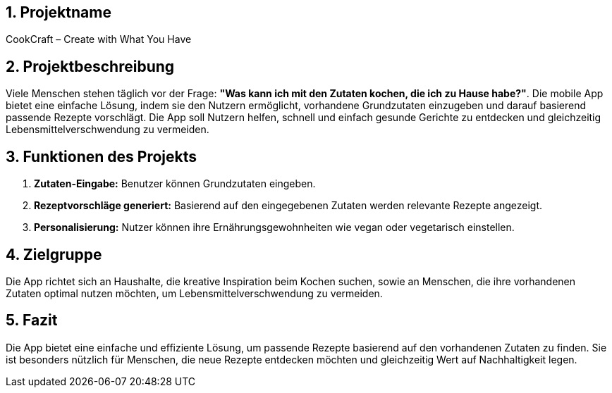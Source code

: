 

== 1. Projektname
CookCraft – Create with What You Have

== 2. Projektbeschreibung
Viele Menschen stehen täglich vor der Frage: *"Was kann ich mit den Zutaten kochen, die ich zu Hause habe?"*. Die mobile App bietet eine einfache Lösung, indem sie den Nutzern ermöglicht, vorhandene Grundzutaten einzugeben und darauf basierend passende Rezepte vorschlägt. Die App soll Nutzern helfen, schnell und einfach gesunde Gerichte zu entdecken und gleichzeitig Lebensmittelverschwendung zu vermeiden.

== 3. Funktionen des Projekts

1. **Zutaten-Eingabe:** Benutzer können Grundzutaten eingeben.
2. **Rezeptvorschläge generiert:** Basierend auf den eingegebenen Zutaten werden relevante Rezepte angezeigt.
3. **Personalisierung:** Nutzer können ihre Ernährungsgewohnheiten wie vegan oder vegetarisch einstellen.

== 4. Zielgruppe
Die App richtet sich an Haushalte, die kreative Inspiration beim Kochen suchen, sowie an Menschen, die ihre vorhandenen Zutaten optimal nutzen möchten, um Lebensmittelverschwendung zu vermeiden.

== 5. Fazit
Die App bietet eine einfache und effiziente Lösung, um passende Rezepte basierend auf den vorhandenen Zutaten zu finden. Sie ist besonders nützlich für Menschen, die neue Rezepte entdecken möchten und gleichzeitig Wert auf Nachhaltigkeit legen.



